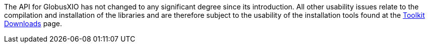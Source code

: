 
The API for GlobusXIO has not changed to any significant degree since
its introduction. All other usability issues relate to the compilation
and installation of the libraries and are therefore subject to the
usability of the installation tools found at the
http://www.globus.org/toolkit/downloads/[Toolkit Downloads] page.

